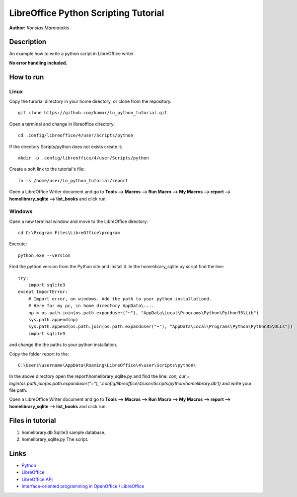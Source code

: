*************************************
LibreOffice Python Scripting Tutorial
*************************************

**Author:** *Konstas Marmatakis*


Description
###########

An example how to write a python script in LibreOffice writer.

**No error handling included.**


How to run
##########
Linux
*****
Copy the turorial directory in your home directory, or clone from the repository.
::

    git clone https://github.com/kamar/lo_python_tutorial.git

Open a terminal and change in libreoffice directory:
::

    cd .config/libreoffice/4/user/Scripts/python

If the directory Scripts/python does not exists create it:
::

    mkdir -p .config/libreoffice/4/user/Scripts/python

Create a soft link to the tutorial\'s file:
::

    ln -s /home/user/lo_python_tutorial/report

Open a LibreOffice Writer document and go to **Tools --> Macros --> Run Macro --> My Macros --> report --> homelibrary_sqlite --> list_books** and click run.

Windows
*******
Open a new terminal window and move to the LibreOffice directory:
::

    cd C:\Program Files\LibreOffice\program

Execute:
::

    python.exe --version

Find the python version from the Python site and install it.
In the homelibrary_sqlite.py script find the line:
::

    try:
        import sqlite3
    except ImportError:
        # Import error, on windows. Add the path to your python installationd.
        # Here for my pc, in home directory AppData\....
        np = os.path.join(os.path.expanduser("~"), "AppData\Local\Programs\Python\Python35\Lib")
        sys.path.append(np)
        sys.path.append(os.path.join(os.path.expanduser("~"), "AppData\Local\Programs\Python\Python35\DLLs"))
        import sqlite3

and change the the paths to your python installation.

Copy the folder report to the:
::

    C:\Users\username\AppData\Roaming\LibreOffice\4\user\Scripts\python\

In the above directory open the report\\homelibrary_sqlite.py and find the line: *con, cur = login(os.path.join(os.path.expanduser("~"), '.config/libreoffice/4/user/Scripts/python/homelibrary.db'))* and write your file path.

Open a LibreOffice Writer document and go to **Tools --> Macros --> Run Macro --> My Macros --> report --> homelibrary_sqlite --> list_books** and click run.

Files in tutorial
#################

#. homelibrary.db Sqlite3 sample database.
#. homelibrary_sqlite.py The script.


Links
#####
* `Python <https://www.python.org/>`_
* `LibreOffice <https://www.documentfoundation.org/>`_
* `LibreOffice API <https://api.libreoffice.org/>`_
* `Interface-oriented programming in OpenOffice / LibreOffice <http://christopher5106.github.io/office/2015/12/06/openoffice-libreoffice-automate-your-office-tasks-with-python-macros.html>`_

